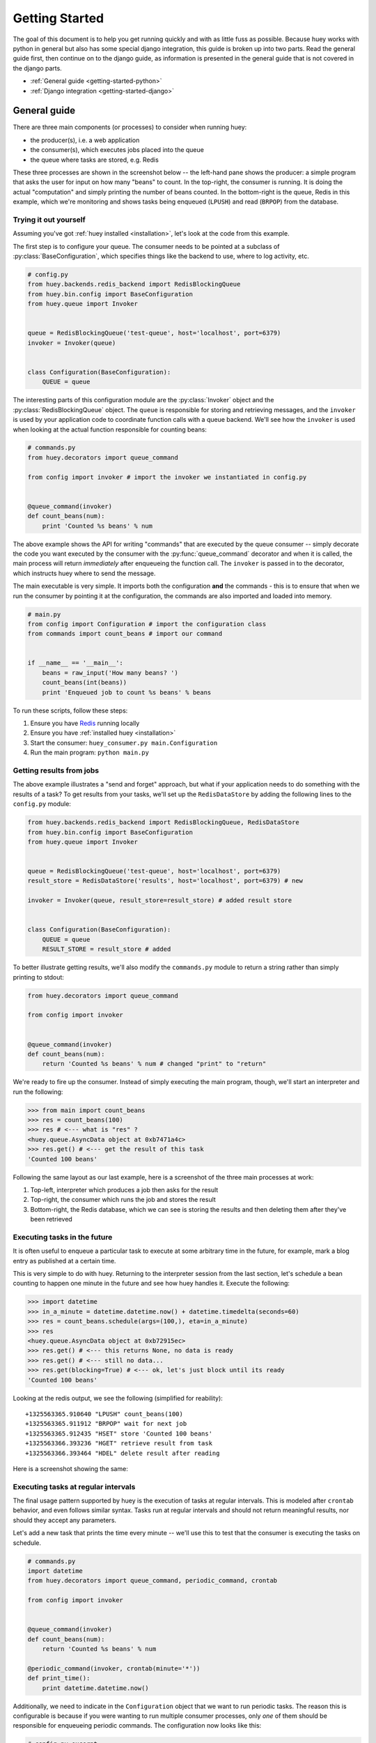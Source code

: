 .. _getting-started:

Getting Started
===============

The goal of this document is to help you get running quickly and with as little
fuss as possible.  Because huey works with python in general but also has some
special django integration, this guide is broken up into two parts.  Read the
general guide first, then continue on to the django guide, as information is
presented in the general guide that is not covered in the django parts.

* :ref:`General guide <getting-started-python>`
* :ref:`Django integration <getting-started-django>`


.. _getting-started-python:

General guide
-------------

There are three main components (or processes) to consider when running huey:

* the producer(s), i.e. a web application
* the consumer(s), which executes jobs placed into the queue
* the queue where tasks are stored, e.g. Redis

These three processes are shown in the screenshot below -- the left-hand pane
shows the producer: a simple program that asks the user for input on how many 
"beans" to count.  In the top-right, the consumer is running.  It is doing the 
actual "computation" and simply printing the number of beans counted.  In the 
bottom-right is the queue, Redis in this example, which we're monitoring and
shows tasks being enqueued (``LPUSH``) and read (``BRPOP``) from the database.

.. image:: example.jpg


Trying it out yourself
^^^^^^^^^^^^^^^^^^^^^^

Assuming you've got :ref:`huey installed <installation>`, let's look at the code
from this example.

The first step is to configure your queue.  The consumer needs to be pointed at
a subclass of :py:class:`BaseConfiguration`, which specifies things like the backend to
use, where to log activity, etc.

.. code-block:: python

    # config.py
    from huey.backends.redis_backend import RedisBlockingQueue
    from huey.bin.config import BaseConfiguration
    from huey.queue import Invoker


    queue = RedisBlockingQueue('test-queue', host='localhost', port=6379)
    invoker = Invoker(queue)


    class Configuration(BaseConfiguration):
        QUEUE = queue

The interesting parts of this configuration module are the :py:class:`Invoker` object
and the :py:class:`RedisBlockingQueue` object.  The ``queue`` is responsible for 
storing and retrieving messages, and the ``invoker`` is used by your application 
code to coordinate function calls with a queue backend.  We'll see how the ``invoker`` 
is used when looking at the actual function responsible for counting beans:

.. code-block:: python

    # commands.py
    from huey.decorators import queue_command

    from config import invoker # import the invoker we instantiated in config.py


    @queue_command(invoker)
    def count_beans(num):
        print 'Counted %s beans' % num

The above example shows the API for writing "commands" that are executed by the
queue consumer -- simply decorate the code you want executed by the consumer
with the :py:func:`queue_command` decorator and when it is called, the main
process will return *immediately* after enqueueing the function call.  The
``invoker`` is passed in to the decorator, which instructs huey where to send
the message.

The main executable is very simple.  It imports both the configuration **and**
the commands - this is to ensure that when we run the consumer by pointing it
at the configuration, the commands are also imported and loaded into memory.

.. code-block:: python

    # main.py
    from config import Configuration # import the configuration class
    from commands import count_beans # import our command


    if __name__ == '__main__':
        beans = raw_input('How many beans? ')
        count_beans(int(beans))
        print 'Enqueued job to count %s beans' % beans

To run these scripts, follow these steps:

1. Ensure you have `Redis <http://redis.io>`_ running locally
2. Ensure you have :ref:`installed huey <installation>`
3. Start the consumer: ``huey_consumer.py main.Configuration``
4. Run the main program: ``python main.py``


Getting results from jobs
^^^^^^^^^^^^^^^^^^^^^^^^^

The above example illustrates a "send and forget" approach, but what if your
application needs to do something with the results of a task?  To get results 
from your tasks, we'll set up the ``RedisDataStore`` by adding the following
lines to the ``config.py`` module:

.. code-block:: python

    from huey.backends.redis_backend import RedisBlockingQueue, RedisDataStore
    from huey.bin.config import BaseConfiguration
    from huey.queue import Invoker


    queue = RedisBlockingQueue('test-queue', host='localhost', port=6379)
    result_store = RedisDataStore('results', host='localhost', port=6379) # new

    invoker = Invoker(queue, result_store=result_store) # added result store


    class Configuration(BaseConfiguration):
        QUEUE = queue
        RESULT_STORE = result_store # added

To better illustrate getting results, we'll also modify the ``commands.py``
module to return a string rather than simply printing to stdout:

.. code-block:: python

    from huey.decorators import queue_command

    from config import invoker


    @queue_command(invoker)
    def count_beans(num):
        return 'Counted %s beans' % num # changed "print" to "return"

We're ready to fire up the consumer.  Instead of simply executing the main
program, though, we'll start an interpreter and run the following:

.. code-block:: python

    >>> from main import count_beans
    >>> res = count_beans(100)
    >>> res # <--- what is "res" ?
    <huey.queue.AsyncData object at 0xb7471a4c>
    >>> res.get() # <--- get the result of this task
    'Counted 100 beans'

Following the same layout as our last example, here is a screenshot of the three
main processes at work:

1. Top-left, interpreter which produces a job then asks for the result
2. Top-right, the consumer which runs the job and stores the result
3. Bottom-right, the Redis database, which we can see is storing the results and
   then deleting them after they've been retrieved

.. image:: example_results.jpg


Executing tasks in the future
^^^^^^^^^^^^^^^^^^^^^^^^^^^^^

It is often useful to enqueue a particular task to execute at some arbitrary time
in the future, for example, mark a blog entry as published at a certain time.

This is very simple to do with huey.  Returning to the interpreter session from
the last section, let's schedule a bean counting to happen one minute in the future
and see how huey handles it.  Execute the following:

.. code-block:: python

    >>> import datetime
    >>> in_a_minute = datetime.datetime.now() + datetime.timedelta(seconds=60)
    >>> res = count_beans.schedule(args=(100,), eta=in_a_minute)
    >>> res
    <huey.queue.AsyncData object at 0xb72915ec>
    >>> res.get() # <--- this returns None, no data is ready
    >>> res.get() # <--- still no data...
    >>> res.get(blocking=True) # <--- ok, let's just block until its ready
    'Counted 100 beans'

Looking at the redis output, we see the following (simplified for reability)::

    +1325563365.910640 "LPUSH" count_beans(100)
    +1325563365.911912 "BRPOP" wait for next job
    +1325563365.912435 "HSET" store 'Counted 100 beans'
    +1325563366.393236 "HGET" retrieve result from task
    +1325563366.393464 "HDEL" delete result after reading

Here is a screenshot showing the same:

.. image:: example_schedule.jpg


Executing tasks at regular intervals
^^^^^^^^^^^^^^^^^^^^^^^^^^^^^^^^^^^^

The final usage pattern supported by huey is the execution of tasks at regular
intervals.  This is modeled after ``crontab`` behavior, and even follows similar
syntax.  Tasks run at regular intervals and should not return meaningful results, nor
should they accept any parameters.

Let's add a new task that prints the time every minute -- we'll use this to
test that the consumer is executing the tasks on schedule.

.. code-block:: python

    # commands.py
    import datetime
    from huey.decorators import queue_command, periodic_command, crontab

    from config import invoker


    @queue_command(invoker)
    def count_beans(num):
        return 'Counted %s beans' % num

    @periodic_command(invoker, crontab(minute='*'))
    def print_time():
        print datetime.datetime.now()


Additionally, we need to indicate in the ``Configuration`` object that we want
to run periodic tasks.  The reason this is configurable is because if you were
wanting to run multiple consumer processes, only *one* of them should be responsible
for enqueueing periodic commands.  The configuration now looks like this:

.. code-block:: python

    # config.py excerpt
    class Configuration(BaseConfiguration):
        QUEUE = queue
        RESULT_STORE = result_store
        PERIODIC = True # <-- new

Now, when we run the consumer it will start printing the time every minute:

.. image:: example_crontab.jpg


Reading more
^^^^^^^^^^^^

That sums up the basic usage patterns of huey.  If you plan on using with django,
read on -- otherwise check the detailed documentation on the following:

* :py:class:`BaseConfiguration` - configuration options
* :py:class:`BaseQueue` - the queue interface and writing your own backends
* :py:class:`BaseDataStore` - the simple data store used for results and schedule serialization
* :py:class:`Invoker` - responsible for coordinating executable tasks and queue backends
* :py:func:`queue_command` - decorator to indicate an executable task
* :py:func:`periodic_command` - decorator to indicate a task that executes at periodic intervals
* :py:func:`crontab` - a function for defining what intervals to execute a periodic command


.. _getting-started-django:

Django integration
------------------


